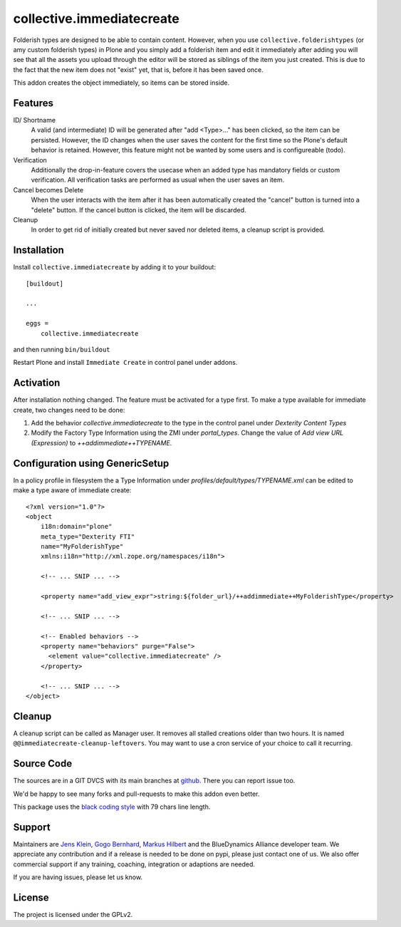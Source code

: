 .. This README is meant for consumption by humans and pypi. Pypi can render rst files so please do not use Sphinx features.
   If you want to learn more about writing documentation, please check out: http://docs.plone.org/about/documentation_styleguide.html
   This text does not appear on pypi or github. It is a comment.

==========================
collective.immediatecreate
==========================

.. image:: https://img.shields.io/pypi/v/collective.immediatecreate.svg
    :target: https://pypi.org/project/collective.immediatecreate/
    :alt: Latest PyPI version

.. image:: https://travis-ci.org/collective/collective.immediatecreate.svg?branch=master
    :target: https://travis-ci.org/collective/collective.immediatecreate

.. image:: https://img.shields.io/badge/code%20style-black-000000.svg
    :target: https://github.com/ambv/black

Folderish types are designed to be able to contain content.
However, when you use ``collective.folderishtypes`` (or amy custom folderish types) in Plone and you simply add a folderish item and edit it immediately after adding you will see that all the assets you upload through the editor will be stored as siblings of the item you just created.
This is due to the fact that the new item does not "exist" yet, that is, before it has been saved once.

This addon creates the object immediately, so items can be stored inside.

Features
--------

ID/ Shortname
    A valid (and intermediate) ID will be generated after "add <Type>..." has been clicked, so the item can be persisted.
    However, the ID changes when the user saves the content for the first time so the Plone's default behavior is retained.
    However, this feature might not be wanted by some users and is configureable (todo).

Verification
    Additionally the drop-in-feature covers the usecase when an added type has mandatory fields or custom verification.
    All verification tasks are performed as usual when the user saves an item.

Cancel becomes Delete
    When the user interacts with the item after it has been automatically created the "cancel" button is turned into a "delete" button.
    If the cancel button is clicked, the item will be discarded.

Cleanup
    In order to get rid of initially created but never saved nor deleted items,
    a cleanup script is provided.


Installation
------------

Install ``collective.immediatecreate`` by adding it to your buildout::

    [buildout]

    ...

    eggs =
        collective.immediatecreate


and then running ``bin/buildout``

Restart Plone and install ``Immediate Create`` in control panel under addons.


Activation
----------

After installation nothing changed.
The feature must be activated for a type first.
To make a type available for immediate create, two changes need to be done:

1. Add the behavior `collective.immediatecreate` to the type in the control panel under `Dexterity Content Types`

2. Modify the Factory Type Information using the ZMI under `portal_types`.
   Change the value of  `Add view URL (Expression)` to `++addimmediate++TYPENAME`.

Configuration using GenericSetup
--------------------------------

In a policy profile in filesystem the a Type Information under `profiles/default/types/TYPENAME.xml` can be edited to make a type aware of immediate create::

    <?xml version="1.0"?>
    <object
        i18n:domain="plone"
        meta_type="Dexterity FTI"
        name="MyFolderishType"
        xmlns:i18n="http://xml.zope.org/namespaces/i18n">

        <!-- ... SNIP ... -->

        <property name="add_view_expr">string:${folder_url}/++addimmediate++MyFolderishType</property>

        <!-- ... SNIP ... -->

        <!-- Enabled behaviors -->
        <property name="behaviors" purge="False">
          <element value="collective.immediatecreate" />
        </property>

        <!-- ... SNIP ... -->
    </object>

Cleanup
-------

A cleanup script can be called as Manager user.
It removes all stalled creations older than two hours.
It is named ``@@immediatecreate-cleanup-leftovers``.
You may want to use a cron service of your choice to call it recurring.


Source Code
-----------

The sources are in a GIT DVCS with its main branches at `github <http://github.com/collective/collective.immediatecreate>`_.
There you can report issue too.

We'd be happy to see many forks and pull-requests to make this addon even better.

This package uses the `black coding style <https://github.com/ambv/black/>`_ with 79 chars line length.


Support
-------

Maintainers are `Jens Klein <mailto:jk@kleinundpartner.at>`_, `Gogo Bernhard <mailto:G.Bernhard@akbild.ac.at>`_, `Markus Hilbert <mailto:markus.hilbert@iham.at>`_ and the BlueDynamics Alliance developer team.
We appreciate any contribution and if a release is needed to be done on pypi, please just contact one of us.
We also offer commercial support if any training, coaching, integration or adaptions are needed.

If you are having issues, please let us know.


License
-------

The project is licensed under the GPLv2.
